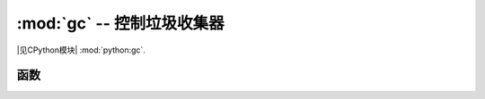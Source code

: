 :mod:`gc` -- 控制垃圾收集器
==========================================

.. module:: gc
   :synopsis: 控制垃圾收集器

|见CPython模块| :mod:`python:gc`.

函数
---------

.. function:: enable()

   启用自动垃圾收集。

.. function:: disable()

   禁用自动垃圾收集.  堆内存仍然可以分配，并且仍然可以使用,
   :meth:`gc.collect` 手动启动垃圾收集。

.. function:: collect()

   运行垃圾回收。

.. function:: mem_alloc()

   返回分配的堆RAM字节数。

   .. admonition:: 与 CPython 不同
      :class: attention

      此功能是 MicroPython 扩展。

.. function:: mem_free()

   返回可用堆内存 RAM 的字节数或-1（数量未知）。

   .. admonition:: 与 CPython 不同
      :class: attention

      此功能是 MicroPython 扩展。

.. function:: threshold([amount])

   设置或查询其他GC分配阈值，通常一个集合仅当无法满足新分配时，即在内存不足（OOM）条件下才触发收集。如果调用此函数，则除了OOM之外，每次分配 *amount* 个字节之后，都会触发一次收集（总之，自前一段时间后，已经分配了相当数量的字节数）。 *amount* 通常指定为小于小于整个堆的大小，目的是在堆耗尽时更早触发收集，并希望尽早收集将防止过多的内存碎片。这是一种启发式措施，其效果因应用程序而异，并且 *amount* 参数的最佳值也有所不同。

   调用不带参数的函数将会返回阈值的当前值，-1表示禁用配置阈值。

   .. admonition:: 与 CPython 不同
      :class: attention

      此功能是 MicroPython 扩展。CPython 有一个类似的函数 ``set_threshold()``, 
      但是由于不同的GC实现, 其签名和语义也不同。
